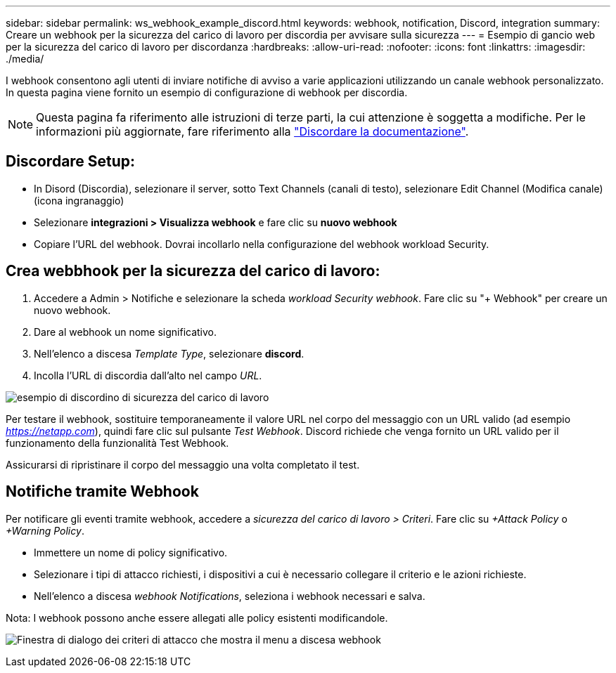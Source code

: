 ---
sidebar: sidebar 
permalink: ws_webhook_example_discord.html 
keywords: webhook, notification, Discord, integration 
summary: Creare un webhook per la sicurezza del carico di lavoro per discordia per avvisare sulla sicurezza 
---
= Esempio di gancio web per la sicurezza del carico di lavoro per discordanza
:hardbreaks:
:allow-uri-read: 
:nofooter: 
:icons: font
:linkattrs: 
:imagesdir: ./media/


[role="lead"]
I webhook consentono agli utenti di inviare notifiche di avviso a varie applicazioni utilizzando un canale webhook personalizzato. In questa pagina viene fornito un esempio di configurazione di webhook per discordia.


NOTE: Questa pagina fa riferimento alle istruzioni di terze parti, la cui attenzione è soggetta a modifiche. Per le informazioni più aggiornate, fare riferimento alla link:https://support.discord.com/hc/en-us/articles/228383668-Intro-to-Webhooks["Discordare la documentazione"].



== Discordare Setup:

* In Disord (Discordia), selezionare il server, sotto Text Channels (canali di testo), selezionare Edit Channel (Modifica canale) (icona ingranaggio)
* Selezionare *integrazioni > Visualizza webhook* e fare clic su *nuovo webhook*
* Copiare l'URL del webhook. Dovrai incollarlo nella configurazione del webhook workload Security.




== Crea webbhook per la sicurezza del carico di lavoro:

. Accedere a Admin > Notifiche e selezionare la scheda _workload Security webhook_. Fare clic su "+ Webhook" per creare un nuovo webhook.
. Dare al webhook un nome significativo.
. Nell'elenco a discesa _Template Type_, selezionare *discord*.
. Incolla l'URL di discordia dall'alto nel campo _URL_.


image:ws_webhook_discord_example.png["esempio di discordino di sicurezza del carico di lavoro"]

Per testare il webhook, sostituire temporaneamente il valore URL nel corpo del messaggio con un URL valido (ad esempio _https://netapp.com_), quindi fare clic sul pulsante _Test Webhook_. Discord richiede che venga fornito un URL valido per il funzionamento della funzionalità Test Webhook.

Assicurarsi di ripristinare il corpo del messaggio una volta completato il test.



== Notifiche tramite Webhook

Per notificare gli eventi tramite webhook, accedere a _sicurezza del carico di lavoro > Criteri_. Fare clic su _+Attack Policy_ o _+Warning Policy_.

* Immettere un nome di policy significativo.
* Selezionare i tipi di attacco richiesti, i dispositivi a cui è necessario collegare il criterio e le azioni richieste.
* Nell'elenco a discesa _webhook Notifications_, seleziona i webhook necessari e salva.


Nota: I webhook possono anche essere allegati alle policy esistenti modificandole.

image:ws_add_attack_policy.png["Finestra di dialogo dei criteri di attacco che mostra il menu a discesa webhook"]
